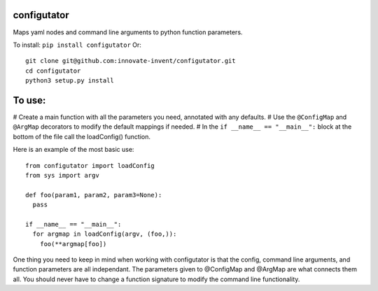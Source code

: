 configutator
------------

Maps yaml nodes and command line arguments to python function parameters.

To install: ``pip install configutator``
Or::

  git clone git@github.com:innovate-invent/configutator.git
  cd configutator
  python3 setup.py install

To use:
-------
# Create a main function with all the parameters you need, annotated with any defaults.
# Use the ``@ConfigMap`` and ``@ArgMap`` decorators to modify the default mappings if needed.
# In the ``if __name__ == "__main__":`` block at the bottom of the file call the loadConfig() function.

Here is an example of the most basic use::

  from configutator import loadConfig
  from sys import argv
  
  def foo(param1, param2, param3=None):
    pass
  
  if __name__ == "__main__":
    for argmap in loadConfig(argv, (foo,)):
      foo(**argmap[foo])

One thing you need to keep in mind when working with configutator is that the config, command line arguments, and function parameters are all independant. The parameters given to @ConfigMap and @ArgMap are what connects them all. You should never have to change a function signature to modify the command line functionality.
